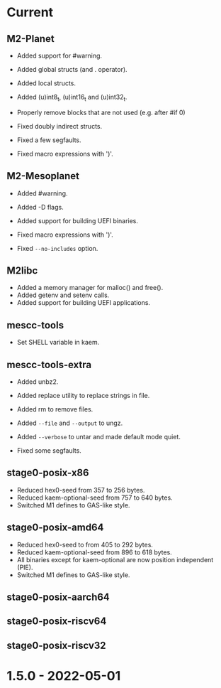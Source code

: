 # SPDX-FileCopyrightText: © Andrius Štikonas
# SPDX-License-Identifier: GPL-3.0-or-later

* Current
** M2-Planet
   + Added support for #warning.
   + Added global structs (and . operator).
   + Added local structs.
   + Added (u)int8_t, (u)int16_t and (u)int32_t.
   + Properly remove blocks that are not used (e.g. after #if 0)

   + Fixed doubly indirect structs.
   + Fixed a few segfaults.
   + Fixed macro expressions with ')'.

** M2-Mesoplanet
   + Added #warning.
   + Added -D flags.
   + Added support for building UEFI binaries.

   + Fixed macro expressions with ')'.
   + Fixed =--no-includes= option.

** M2libc
   + Added a memory manager for malloc() and free().
   + Added getenv and setenv calls.
   + Added support for building UEFI applications.

** mescc-tools
   + Set SHELL variable in kaem.

** mescc-tools-extra
   + Added unbz2.
   + Added replace utility to replace strings in file.
   + Added rm to remove files.
   + Added =--file= and =--output= to ungz.
   + Added =--verbose= to untar and made default mode quiet.

   + Fixed some segfaults.

** stage0-posix-x86
   + Reduced hex0-seed from 357 to 256 bytes.
   + Reduced kaem-optional-seed from 757 to 640 bytes.
   + Switched M1 defines to GAS-like style.

** stage0-posix-amd64
   + Reduced hex0-seed to from 405 to 292 bytes.
   + Reduced kaem-optional-seed from 896 to 618 bytes.
   + All binaries except for kaem-optional are now position independent (PIE).
   + Switched M1 defines to GAS-like style.

** stage0-posix-aarch64

** stage0-posix-riscv64

** stage0-posix-riscv32

* 1.5.0 - 2022-05-01
